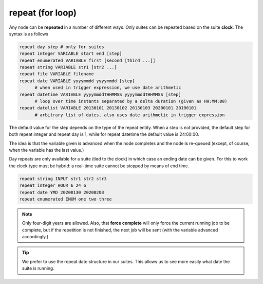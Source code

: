 .. _repeat_(for_loop):

repeat (for loop)
/////////////////


Any node can be **repeated** in a number of different ways. Only suites can be repeated based on the suite **clock**. The syntax is as follows

.. code-block:: shell

  repeat day step # only for suites
  repeat integer VARIABLE start end [step]
  repeat enumerated VARIABLE first [second [third ...]]
  repeat string VARIABLE str1 [str2 ...]
  repeat file VARIABLE filename
  repeat date VARIABLE yyyymmdd yyyymmdd [step]
        # when used in trigger expression, we use date arithmetic
  repeat datetime VARIABLE yyyymmddTHHMMSS yyyymmddTHHMMSS [step]
        # loop over time instants separated by a delta duration (given as HH:MM:00)
  repeat datelist VARIABLE 20130101 20130102 20130103 20200101 20190101
        # arbitrary list of dates, also uses date arithmetic in trigger expression

The default value for the step depends on the type of the repeat entity.
When a step is not provided, the default step for both repeat integer and
repeat day is 1, while for repeat datetime the default value is 24:00:00.

The idea is that the variable given is advanced when the node
completes and the node is re-queued (except, of course, when the
variable has the last value.)

Day repeats are only available for a suite (tied to the clock) in
which case an ending date can be given. For this to work the clock
type must be hybrid: a real-time suite cannot be stopped by means of
end time.

.. code-block:: shell

  repeat string INPUT str1 str2 str3
  repeat integer HOUR 6 24 6
  repeat date YMD 20200130 20200203
  repeat enumerated ENUM one two three

.. note:: 
  
  Only four-digit years are allowed. Also, that **force
  complete** will only force the current running job to be complete, but
  if the repetition is not finished, the next job will be sent (with the
  variable advanced accordingly.)

.. tip:: 
  
  We prefer to use the repeat date structure in our suites. This allows us to see more easily what date the suite is running.
